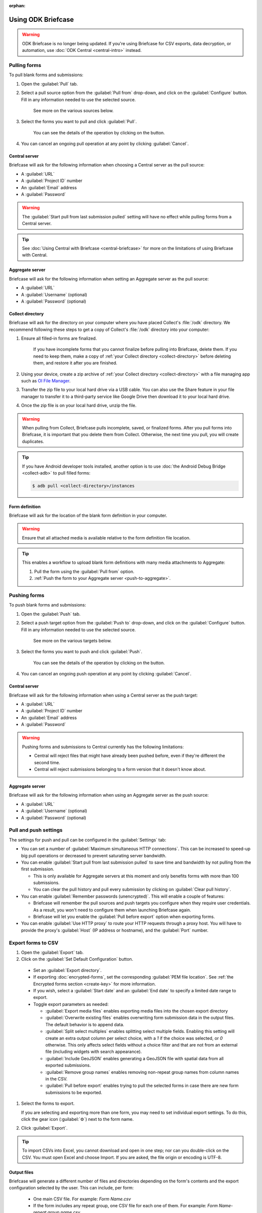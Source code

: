 :orphan:

Using ODK Briefcase
======================

.. warning::
  ODK Briefcase is no longer being updated. If you're using Briefcase for CSV exports, data decryption, or automation, use :doc:`ODK Central <central-intro>` instead.

.. _pull-forms:

Pulling forms
-------------

To pull blank forms and submissions:

1. Open the :guilabel:`Pull` tab.

2. Select a pull source option from the :guilabel:`Pull from` drop-down, and click on the :guilabel:`Configure` button. Fill in any information needed to use the selected source.

    See more on the various sources below.

3. Select the forms you want to pull and click :guilabel:`Pull`.

    You can see the details of the operation by clicking on the |details-button| button.

4. You can cancel an ongoing pull operation at any point by clicking :guilabel:`Cancel`.

.. _pull-from-central:

Central server
~~~~~~~~~~~~~~

Briefcase will ask for the following information when choosing a Central server as the pull source:

- A :guilabel:`URL`
- A :guilabel:`Project ID` number
- An :guilabel:`Email` address
- A :guilabel:`Password`

.. warning::

  The :guilabel:`Start pull from last submission pulled` setting will have no effect while pulling forms from a Central server.

.. tip::

  See :doc:`Using Central with Briefcase <central-briefcase>` for more on the limitations of using Briefcase with Central.

.. _pull-from-aggregate:

Aggregate server
~~~~~~~~~~~~~~~~

Briefcase will ask for the following information when setting an Aggregate server as the pull source:

- A :guilabel:`URL`
- A :guilabel:`Username` (optional)
- A :guilabel:`Password` (optional)

.. _pull-from-collect:

Collect directory
~~~~~~~~~~~~~~~~~

Briefcase will ask for the directory on your computer where you have placed Collect's :file:`/odk` directory. We recommend following these steps to get a copy of Collect's :file:`/odk` directory into your computer:

1. Ensure all filled-in forms are finalized.

    If you have incomplete forms that you cannot finalize before pulling into Briefcase, delete them. If you need to keep them, make a copy of :ref:`your Collect directory <collect-directory>` before deleting them, and restore it after you are finished.

2. Using your device, create a zip archive of :ref:`your Collect directory <collect-directory>` with a file managing app such as `OI File Manager <https://play.google.com/store/apps/details?id=org.openintents.filemanager>`_.
3. Transfer the zip file to your local hard drive via a USB cable. You can also use the Share feature in your file manager to transfer it to a third-party service like Google Drive then download it to your local hard drive.
4. Once the zip file is on your local hard drive, unzip the file.

.. warning::

  When pulling from Collect, Briefcase pulls incomplete, saved, or finalized forms. After you pull forms into Briefcase, it is important that you delete them from Collect. Otherwise, the next time you pull, you will create duplicates.

.. tip::

  If you have Android developer tools installed, another option is to use :doc:`the Android Debug Bridge <collect-adb>` to pull filled forms:

  .. code-block:: bash

      $ adb pull <collect-directory>/instances

.. _pull-form-definition:

Form definition
~~~~~~~~~~~~~~~

Briefcase will ask for the location of the blank form definition in your computer.

.. warning::

  Ensure that all attached media is available relative to the form definition file location.

.. tip::

  This enables a workflow to upload blank form definitions with many media attachments to Aggregate:

  #. Pull the form using the :guilabel:`Pull from` option.
  #. :ref:`Push the form to your Aggregate server <push-to-aggregate>`.


.. _push-forms:

Pushing forms
-------------

To push blank forms and submissions:

1. Open the :guilabel:`Push` tab.

2. Select a push target option from the :guilabel:`Push to` drop-down, and click on the :guilabel:`Configure` button. Fill in any information needed to use the selected source.

    See more on the various targets below.

3. Select the forms you want to push and click :guilabel:`Push`.

    You can see the details of the operation by clicking on the |details-button| button.

4. You can cancel an ongoing push operation at any point by clicking :guilabel:`Cancel`.

.. _push-to-central:

Central server
~~~~~~~~~~~~~~

Briefcase will ask for the following information when using a Central server as the push target:

- A :guilabel:`URL`
- A :guilabel:`Project ID` number
- An :guilabel:`Email` address
- A :guilabel:`Password`

.. warning::

  Pushing forms and submissions to Central currently has the following limitations:

  - Central will reject files that might have already been pushed before, even if they're different the second time.
  - Central will reject submissions belonging to a form version that it doesn't know about.

.. _push-to-aggregate:

Aggregate server
~~~~~~~~~~~~~~~~

Briefcase will ask for the following information when using an Aggregate server as the push source:

- A :guilabel:`URL`
- A :guilabel:`Username` (optional)
- A :guilabel:`Password` (optional)

.. _pull-push-settings:

Pull and push settings
----------------------

The settings for push and pull can be configured in the :guilabel:`Settings` tab:

- You can set a number of :guilabel:`Maximum simultaneous HTTP connections`. This can be increased to speed-up big pull operations or decreased to prevent saturating server bandwidth.

- You can enable :guilabel:`Start pull from last submission pulled` to save time and bandwidth by not pulling from the first submission.

  - This is only available for Aggregate servers at this moment and only benefits forms with more than 100 submissions.

  - You can clear the pull history and pull every submission by clicking on :guilabel:`Clear pull history`.

- You can enable :guilabel:`Remember passwords (unencrypted)`. This will enable a couple of features:

  - Briefcase will remember the pull sources and push targets you configure when they require user credentials. As a result, you won't need to configure them when launching Briefcase again.

  - Briefcase will let you enable the :guilabel:`Pull before export` option when exporting forms.

- You can enable :guilabel:`Use HTTP proxy` to route your HTTP requests through a proxy host. You will have to provide the proxy's :guilabel:`Host` (IP address or hostname), and the :guilabel:`Port` number.

.. _briefcase-export-to-csv:

Export forms to CSV
-------------------

#. Open the :guilabel:`Export` tab.
#. Click on the :guilabel:`Set Default Configuration` button.

  - Set an :guilabel:`Export directory`.
  - If exporting :doc:`encrypted-forms`, set the corresponding :guilabel:`PEM file location`. See :ref:`the Encrypted forms section <create-key>` for more information.
  - If you wish, select a :guilabel:`Start date` and an :guilabel:`End date` to specify a limited date range to export.
  - Toggle export parameters as needed:

    - :guilabel:`Export media files` enables exporting media files into the chosen export directory
    - :guilabel:`Overwrite existing files` enables overwriting form submission data in the output files. The default behavior is to append data.
    - :guilabel:`Split select multiples` enables splitting select multiple fields. Enabling this setting will create an extra output column per select choice, with a `1` if the choice was selected, or `0` otherwise. This only affects select fields without a choice filter and that are not from an external file (including widgets with search appearance).
    - :guilabel:`Include GeoJSON` enables generating a GeoJSON file with spatial data from all exported submissions.
    - :guilabel:`Remove group names` enables removing non-repeat group names from column names in the CSV.
    - :guilabel:`Pull before export` enables trying to pull the selected forms in case there are new form submissions to be exported.

#. Select the forms to export.

   If you are selecting and exporting more than one form, you may need to set individual export settings. To do this, click the gear icon (:guilabel:`⚙`) next to the form name.

#. Click :guilabel:`Export`.

.. tip::

 To import CSVs into Excel, you cannot download and open in one step; nor can you double-click on the CSV. You must open Excel and choose Import. If you are asked, the file origin or encoding is UTF-8.

Output files
~~~~~~~~~~~~

Briefcase will generate a different number of files and directories depending on the form's contents and the export configuration selected by the user. This can include, per form:

  - One main CSV file. For example: `Form Name.csv`
  - If the form includes any repeat group, one CSV file for each one of them. For example: `Form Name-repeat group name.csv`
  - If any submission includes binary attachments, they are copied to a `media` directory, relative to the export directory. For example: `media/1538040007350.jpg`
  - If the user enables the :guilabel:`Include GeoJSON export` configuration option, one GeoJSON file with spatial data. For example: `Form Name.geojson`
  - If the form includes audit metadata:

    - One CSV file with audit data from all submissions. For example: `Form Name - audit.csv`
    - One CSV audit file for each exported submission in the `media` directory, relative to the export directory. For example: `media/audit-uuid56880d5e-ee8a-4832-b69d-6dfdd526e2dc.csv`

.. csv-table:: Summary Table
  :header: Output file, How many?, Conditions, Path, Example

  Main CSV, One, , `./`, `Form Name.csv`
  Repeat CSV, One per repeat group, , `./`, `Form Name-repeat group name.csv`
  Binary attachment, As many as there are in submissions, , `./media`, `media/1538040007350.jpg`
  GeoJSON, One, The user enables `Include GeoJSON export`, `./`, `Form Name.geojson`
  Audit CSV, One, The form includes audit metadata, `./`, `Form Name - audit.csv`
  Individual audit CSV, One per submission, The form includes audit metadata, `./media`, `audit-uuid56880d5e-ee8a-4832-b69d-6dfdd526e2dc.csv`

There's more information available about the CSV file content structure and filename patterns in `the export format documentation`_.

.. _the export format documentation: https://github.com/getodk/briefcase/blob/master/docs/export-format.md

.. _cli-use:

Working with the command line
-----------------------------

Briefcase has a command line interface (CLI) to enable scripting of many of the actions that can be taken in the graphical user interface (GUI).

.. versionadded:: 1.4.4
  A CLI was added.

.. versionadded:: 1.9.0
  The CLI first takes an operation parameter and then modifiers to that operation

.. _briefcase-cli-help:

Getting CLI help
~~~~~~~~~~~~~~~~

To get help about the command line operation:

.. code-block:: bash

  $ java -jar {path/to/briefcase-jar-file} --help

.. _pull-from-aggregate-cli:

Pulling forms from Aggregate
~~~~~~~~~~~~~~~~~~~~~~~~~~~~

- CLI flag: `-plla` or `--pull_aggregate`
- Usage:

  .. code-block:: bash

      $ java -jar {path/to/briefcase-jar-file} --pull_aggregate --storage_directory {path/to/briefcase-storage-location} --aggregate_url {aggregate-url} --odk_username {username} --odk_password {password}

- Help section:

  .. code-block:: none

      Params for -plla operation:
        -p,--odk_password <arg>              ODK Password
        -sd,--storage_directory <arg>        Briefcase storage directory
        -u,--odk_username <arg>              ODK Username
        -url,--aggregate_url <arg>           Aggregate server URL
      Optional params for -plla operation:
        -id,--form_id <arg>                  Form ID
        -ii,--include_incomplete             Include incomplete submissions
        -mhc,--max_http_connections <arg>    Maximum simultaneous HTTP connections (defaults to 8)
        -sfd,--start_from_date <arg>         Start pull from date
        -sfl,--start_from_last               Start pull from last submission pulled

.. warning::

  This CLI operation **will pull all forms** Briefcase has permissions to if no `-id` parameter is defined.

.. _pull-from-collect-cli:

Pulling forms from Collect
~~~~~~~~~~~~~~~~~~~~~~~~~~

This command assumes you have already copied and unzipped the :file:`odk` file :ref:`as described here <pull-from-collect>`.

- CLI flag: `-pc` or `--pull_collect`
- Usage:

  .. code-block:: bash

      $ java -jar {path/to/briefcase-jar-file} --pull_collect --storage_directory {path/to/briefcase-storage-location} --odk_directory {path/to/unzipped-odk-file}

- Help section:

  .. code-block:: none

      Params for -pc operation:
        -od,--odk_directory <arg>           ODK directory
        -sd,--storage_directory <arg>       Briefcase storage directory
      Optional params for -pc operation:
        -id,--form_id <arg>                 Form ID

.. warning::

  This CLI operation **will pull all forms** present on the :file:`odk` directory if no `-id` parameter is defined.

.. _push-to-aggregate-cli:

Pushing forms to Aggregate
~~~~~~~~~~~~~~~~~~~~~~~~~~

- CLI flag: `-psha` or `--push_aggregate`
- Usage:

  .. code-block:: bash

      $ java -jar {path/to/briefcase-jar-file} --push_aggregate --form_id {form-id} --storage_directory {path/to/briefcase-storage-location} --aggregate_url {aggregate-url} --odk_username {username} --odk_password {password}

- Help section:

  .. code-block:: none

      Params for -psha operation:
        -id,--form_id <arg>                  Form ID
        -p,--odk_password <arg>              ODK Password
        -sd,--storage_directory <arg>        Briefcase storage directory
        -u,--odk_username <arg>              ODK Username
        -url,--aggregate_url <arg>           Aggregate server URL
      Optional params for -psha operation:
        -fsb,--force_send_blank              Force sending the blank form to the Aggregate instance
        -mhc,--max_http_connections <arg>    Maximum simultaneous HTTP connections (defaults to 8)

.. warning::

  This CLI operation will only update the blank form if it does not already exist, whereas the GUI will always update the form.

.. _export-to-csv-cli:

Exporting forms to CSV
~~~~~~~~~~~~~~~~~~~~~~

- CLI flag: `-e` or `--export`
- Usage:

  .. code-block:: bash

    $ java -jar {path/to/briefcase-jar-file} --export --form_id {form-id} --storage_directory {path/to/briefcase-storage-location} --export_directory {path/to/output-directory} --export_filename {output-file-name.csv}

- Help section:

  .. code-block:: none

      Params for -e operation:
        -ed,--export_directory <arg>        Export directory
        -f,--export_filename <arg>          Filename for export operation
        -id,--form_id <arg>                 Form ID
        -sd,--storage_directory <arg>       Briefcase storage directory
      Optional params for -e operation:
        -em,--exclude_media_export          Exclude media in export
        -end,--export_end_date <arg>        Export end date (inclusive) (yyyy-MM-dd or yyyy/MM/dd)
        -ig,--include_geojson               Include a GeoJSON file with spatial data
        -oc,--overwrite_csv_export          Overwrite files during export
        -pb,--pull_before                   Pull before export
        -pf,--pem_file <arg>                PEM file for form decryption
        -rgn,--remove_group_names           Remove group names from column names
        -ssm,--split_select_multiples       Split select multiple fields
        -start,--export_start_date <arg>    Export start date (inclusive) (yyyy-MM-dd or yyyy/MM/dd)

.. _clear-saved-preferences:

Clear saved preferences
~~~~~~~~~~~~~~~~~~~~~~~

- CLI flag: `-c` or `--clear_prefs`
- Usage:

  .. code-block:: bash

    $ java -jar {path/to/briefcase-jar-file} --clear_prefs

.. _briefcase-log-files:

Briefcase log files
-------------------

Briefcase creates a log file with warnings and errors that might be useful for troubleshooting.

.. _briefcase-default-log-file-location:

Default log file location
~~~~~~~~~~~~~~~~~~~~~~~~~

If something goes wrong while using Briefcase and you look for help, it's possible that you're asked to provide your log file.

The default location for the log file is the directory where you are when launching Briefcase, and the default filename is "briefcase.log"

Briefcase will create the log file on launch if it doesn't previously exist. Otherwise, it will append lines at the end of a pre-existing log file.

.. _briefcase-custom-log-configuration:

How to use a custom log configuration
~~~~~~~~~~~~~~~~~~~~~~~~~~~~~~~~~~~~~

Optionally, you can use a custom log configuration file to override the default log settings on Briefcase.

First, you need to create a "logback.xml" file somewhere in your computer to contain your custom log configuration. This is a sample configuration file you can use as a template:

.. code-block:: xml

  <configuration>
    <appender name="ROLLINGFILE" class="ch.qos.logback.core.rolling.RollingFileAppender">
      <file>briefcase.log</file>
      <rollingPolicy class="ch.qos.logback.core.rolling.TimeBasedRollingPolicy">
        <fileNamePattern>briefcase.%d{yyyy-MM-dd}.log</fileNamePattern>
        <maxHistory>30</maxHistory>
        <totalSizeCap>100MB</totalSizeCap>
      </rollingPolicy>
      <encoder>
        <pattern>%d [%thread] %-5level %logger{36} - %msg%n</pattern>
      </encoder>
    </appender>

    <root level="info">
      <appender-ref ref="ROLLINGFILE" />
    </root>
  </configuration>


Check the full syntax of Logback configuration files `here`_.

  .. _here: https://logback.qos.ch/manual/configuration.html#syntax

You can set all sorts of new log configurations to adapt Briefcase to your needs:

 - Set a fixed log file location
 - Fine tune the log's verbosity by setting a different log level
 - Silence specific log lines while keeping others
 - Set a custom log format (see the `Encoders`_ chapter)
 - Set custom appenders, to define a file rolling policy (daily, by log file size, for example), for example (see the `Appenders`_ chapter)

  .. _Encoders: https://logback.qos.ch/manual/encoders.html
  .. _Appenders: https://logback.qos.ch/manual/appenders.html

Once you have your configuration file ready, you can use it by adding a `-Dlogging.config` argument when launching Briefcase:

.. code-block:: bash

  $ java -Dlogging.config="{path/to/logback.xml}" -jar {path/to/briefcase-jar-file}

.. |details-button| image:: img/briefcase-using/details-button.png
   :align: top
